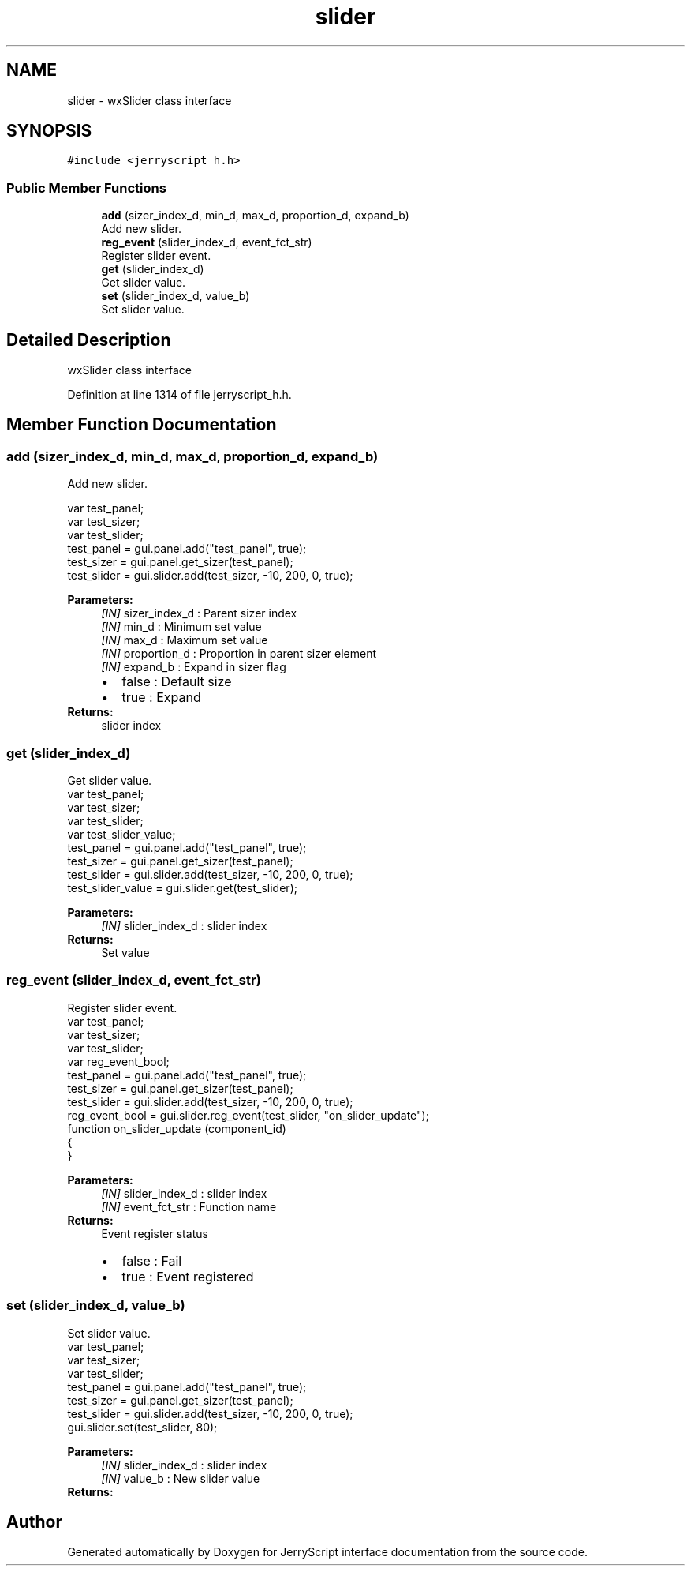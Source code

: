 .TH "slider" 3 "Mon Apr 20 2020" "Version V2.0" "JerryScript interface documentation" \" -*- nroff -*-
.ad l
.nh
.SH NAME
slider \- wxSlider class interface  

.SH SYNOPSIS
.br
.PP
.PP
\fC#include <jerryscript_h\&.h>\fP
.SS "Public Member Functions"

.in +1c
.ti -1c
.RI "\fBadd\fP (sizer_index_d, min_d, max_d, proportion_d, expand_b)"
.br
.RI "Add new slider\&. "
.ti -1c
.RI "\fBreg_event\fP (slider_index_d, event_fct_str)"
.br
.RI "Register slider event\&. "
.ti -1c
.RI "\fBget\fP (slider_index_d)"
.br
.RI "Get slider value\&. "
.ti -1c
.RI "\fBset\fP (slider_index_d, value_b)"
.br
.RI "Set slider value\&. "
.in -1c
.SH "Detailed Description"
.PP 
wxSlider class interface 
.PP
Definition at line 1314 of file jerryscript_h\&.h\&.
.SH "Member Function Documentation"
.PP 
.SS "add (sizer_index_d, min_d, max_d, proportion_d, expand_b)"

.PP
Add new slider\&. 
.PP
.nf
var test_panel;
var test_sizer;
var test_slider;
test_panel = gui\&.panel\&.add("test_panel", true);
test_sizer = gui\&.panel\&.get_sizer(test_panel);
test_slider = gui\&.slider\&.add(test_sizer, -10, 200, 0, true);

.fi
.PP
.PP
\fBParameters:\fP
.RS 4
\fI[IN]\fP sizer_index_d : Parent sizer index 
.br
\fI[IN]\fP min_d : Minimum set value 
.br
\fI[IN]\fP max_d : Maximum set value 
.br
\fI[IN]\fP proportion_d : Proportion in parent sizer element 
.br
\fI[IN]\fP expand_b : Expand in sizer flag 
.PD 0

.IP "\(bu" 2
false : Default size 
.IP "\(bu" 2
true : Expand 
.PP
.RE
.PP
\fBReturns:\fP
.RS 4
slider index 
.RE
.PP

.SS "get (slider_index_d)"

.PP
Get slider value\&. 
.PP
.nf
var test_panel;
var test_sizer;
var test_slider;
var test_slider_value;
test_panel = gui\&.panel\&.add("test_panel", true);
test_sizer = gui\&.panel\&.get_sizer(test_panel);
test_slider = gui\&.slider\&.add(test_sizer, -10, 200, 0, true);
test_slider_value = gui\&.slider\&.get(test_slider);

.fi
.PP
.PP
\fBParameters:\fP
.RS 4
\fI[IN]\fP slider_index_d : slider index 
.RE
.PP
\fBReturns:\fP
.RS 4
Set value 
.RE
.PP

.SS "reg_event (slider_index_d, event_fct_str)"

.PP
Register slider event\&. 
.PP
.nf
var test_panel;
var test_sizer;
var test_slider;
var reg_event_bool;
test_panel = gui\&.panel\&.add("test_panel", true);
test_sizer = gui\&.panel\&.get_sizer(test_panel);
test_slider = gui\&.slider\&.add(test_sizer, -10, 200, 0, true);
reg_event_bool = gui\&.slider\&.reg_event(test_slider, "on_slider_update");
function on_slider_update (component_id)
{
}

.fi
.PP
.PP
\fBParameters:\fP
.RS 4
\fI[IN]\fP slider_index_d : slider index 
.br
\fI[IN]\fP event_fct_str : Function name 
.RE
.PP
\fBReturns:\fP
.RS 4
Event register status 
.PD 0

.IP "\(bu" 2
false : Fail 
.IP "\(bu" 2
true : Event registered 
.PP
.RE
.PP

.SS "set (slider_index_d, value_b)"

.PP
Set slider value\&. 
.PP
.nf
var test_panel;
var test_sizer;
var test_slider;
test_panel = gui\&.panel\&.add("test_panel", true);
test_sizer = gui\&.panel\&.get_sizer(test_panel);
test_slider = gui\&.slider\&.add(test_sizer, -10, 200, 0, true);
gui\&.slider\&.set(test_slider, 80);

.fi
.PP
.PP
\fBParameters:\fP
.RS 4
\fI[IN]\fP slider_index_d : slider index 
.br
\fI[IN]\fP value_b : New slider value 
.RE
.PP
\fBReturns:\fP
.RS 4
.RE
.PP


.SH "Author"
.PP 
Generated automatically by Doxygen for JerryScript interface documentation from the source code\&.
